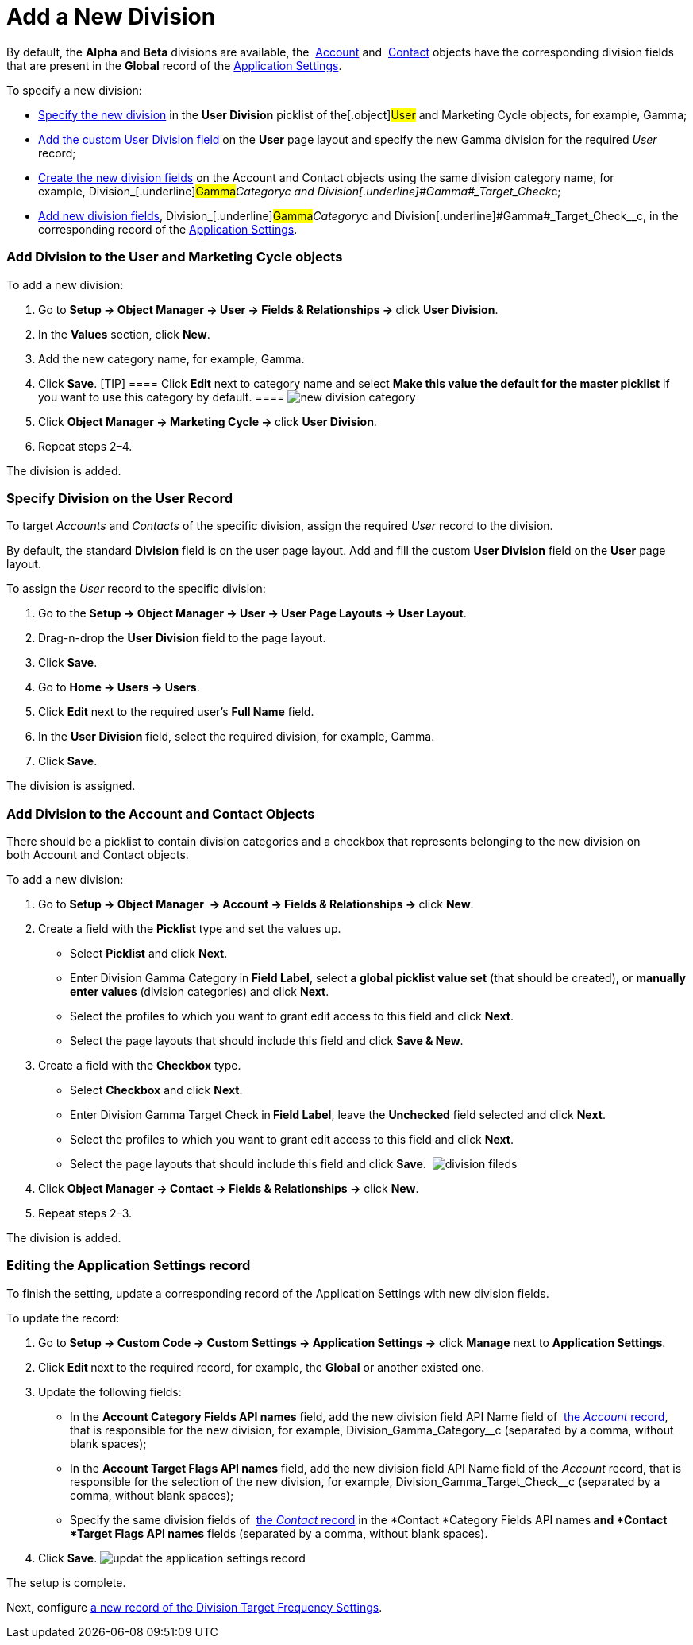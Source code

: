 = Add a New Division

By default, the *Alpha* and *Beta* divisions are
available, the  xref:account-field-reference[Account] and  xref:contact-field-reference[Contact] objects
have the corresponding division fields that are present in the *Global*
record of the  xref:application-settings[Application Settings]. 



To specify a new division:

*  xref:admin-guide/configuring-targeting-and-marketing-cycles/add-a-new-division#h2_1913837055[Specify the new division]
in the *User Division* picklist of the[.object]#User# and
[.object]#Marketing Cycle# objects, for example,
[.underline]#Gamma#;
*  xref:admin-guide/configuring-targeting-and-marketing-cycles/add-a-new-division#h2__1661054417[Add the custom User
Division field] on the *User* page layout and specify the new
[.underline]#Gamma# division for the required _User_ record;
*  xref:admin-guide/configuring-targeting-and-marketing-cycles/add-a-new-division#h2__81078948[Create the new division
fields] on the __[.object]#Account# and
[.object]#Contact# objects using the same division category
name, for
example, Division_[.underline]#Gamma#_Category__c and Division_[.underline]#Gamma#_Target_Check__c;
*  xref:admin-guide/configuring-targeting-and-marketing-cycles/add-a-new-division#h2__1236380249[Add new division fields],
Division_[.underline]#Gamma#_Category__c and Division_[.underline]#Gamma#_Target_Check__c, in
the corresponding record of the
 xref:application-settings[Application Settings].

[[h2_704810426]]
=== Add Division to the User and Marketing Cycle objects

To add a new division:

. Go to **Setup → Object Manager → User → Fields & Relationships
→ **click *User Division*.
. In the *Values* section, click *New*.
. Add the new category name, for example, Gamma.
. Click *Save*.
[TIP] ==== Click *Edit* next to category name and select *Make
this value the default for the master picklist* if you want to use this
category by default. ====
image:new-division-category.png[]
. Click **Object Manager → Marketing Cycle → **click *User Division*.
. Repeat steps 2–4.

The division is added.

[[h2__1661054417]]
=== Specify Division on the User Record

To target _Accounts_ and _Contacts_ of the specific division, assign the
required _User_ record to the division.

By default, the standard *Division* field is on the user page layout.
Add and fill the custom *User Division* field on the *User* page layout.

To assign the _User_ record to the specific division:

. Go to the *Setup → Object Manager → User → User Page Layouts →* *User
Layout*.
. Drag-n-drop the *User Division* field to the page layout.
. Click *Save*.
. Go to *Home → Users → Users*.
. Click *Edit* next to the required user's *Full Name* field.
. In the *User Division* field, select the required division, for
example, Gamma.
. Click *Save*.

The division is assigned.

[[h2__81078948]]
=== Add Division to the Account and Contact Objects

There should be a picklist to contain division categories and a checkbox
that represents belonging to the new division on
both [.object]#Account# and [.object]#Contact# objects.



To add a new division: 

. Go to **Setup → Object Manager  → Account → Fields & Relationships
→ **click *New*.
. Create a field with the *Picklist* type and set the values up.
* Select *Picklist* and click *Next*.
* Enter Division Gamma Category** **in** Field Label**, select *a global
picklist value set* (that should be created), or *manually enter values*
(division categories) and click *Next*. 
* Select the profiles to which you want to grant edit access to this
field and click *Next*.
* Select the page layouts that should include this field and click *Save
& New*.
. Create a field with the *Checkbox* type.
* Select *Checkbox* and click *Next*.
* Enter Division Gamma Target Check** **in** Field Label**, leave the
*Unchecked* field selected and click *Next*.  
* Select the profiles to which you want to grant edit access to this
field and click *Next*.
* Select the page layouts that should include this field and click
*Save*. 
image:division-fileds.png[]
. Click *Object Manager → Contact → Fields & Relationships
→* click *New*. 
. Repeat steps 2–3.

The division is added.

[[h2__1236380249]]
=== Editing the Application Settings record

To finish the setting, update a corresponding record of the Application
Settings with new division fields. 



To update the record:

. Go to *Setup → Custom Code → Custom Settings → Application Settings →*
click *Manage* next to *Application Settings*. 
. Click **Edit **next to the required record, for example, the *Global*
or another existed one.
. Update the following fields:
* In the *Account Category Fields API names* field, add the new division
field API Name field
of  xref:account-field-reference[the _Account_ record], that is
responsible for the new division, for
example, Division_Gamma_Category__c (separated by a comma,
without blank spaces);
* In the *Account Target Flags API names* field, add the new
division field API Name field of the _Account_ record, that is
responsible for the selection of the new division, for
example, Division_Gamma_Target_Check__c (separated by a
comma, without blank spaces);
* Specify the same division fields
of  xref:contact-field-reference[the _Contact_ record] in
the *Contact *Category Fields API names** and *Contact *Target Flags API
names** fields (separated by a comma, without blank spaces).
. Click *Save*.
image:updat-the-application-settings-record.png[]

The setup is complete.



Next, configure
 xref:admin-guide/configuring-targeting-and-marketing-cycles/division-a-new-record-of-division-target-frequency-settings[a
new record of the Division Target Frequency Settings].
